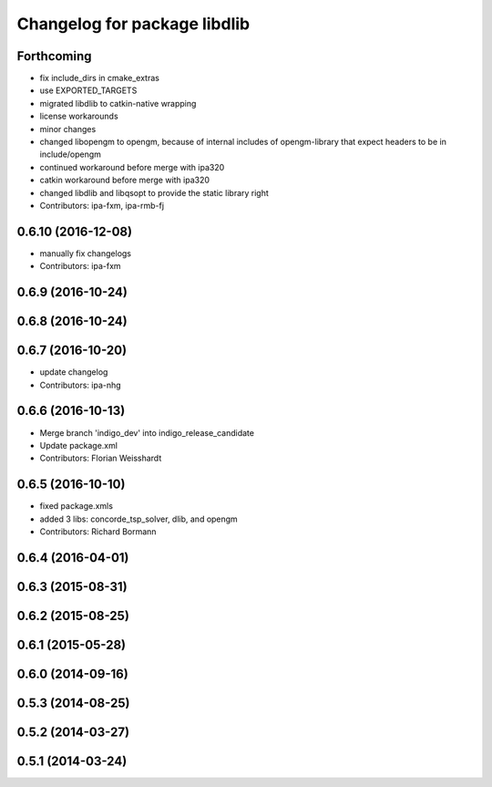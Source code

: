 ^^^^^^^^^^^^^^^^^^^^^^^^^^^^^
Changelog for package libdlib
^^^^^^^^^^^^^^^^^^^^^^^^^^^^^

Forthcoming
-----------
* fix include_dirs in cmake_extras
* use EXPORTED_TARGETS
* migrated libdlib to catkin-native wrapping
* license workarounds
* minor changes
* changed libopengm to opengm, because of internal includes of opengm-library that expect headers to be in include/opengm
* continued workaround before merge with ipa320
* catkin workaround before merge with ipa320
* changed libdlib and libqsopt to provide the static library right
* Contributors: ipa-fxm, ipa-rmb-fj

0.6.10 (2016-12-08)
-------------------
* manually fix changelogs
* Contributors: ipa-fxm

0.6.9 (2016-10-24)
------------------

0.6.8 (2016-10-24)
------------------

0.6.7 (2016-10-20)
------------------
* update changelog
* Contributors: ipa-nhg

0.6.6 (2016-10-13)
------------------
* Merge branch 'indigo_dev' into indigo_release_candidate
* Update package.xml
* Contributors: Florian Weisshardt

0.6.5 (2016-10-10)
------------------
* fixed package.xmls
* added 3 libs: concorde_tsp_solver, dlib, and opengm
* Contributors: Richard Bormann

0.6.4 (2016-04-01)
------------------

0.6.3 (2015-08-31)
------------------

0.6.2 (2015-08-25)
------------------

0.6.1 (2015-05-28)
------------------

0.6.0 (2014-09-16)
------------------

0.5.3 (2014-08-25)
------------------

0.5.2 (2014-03-27)
------------------

0.5.1 (2014-03-24)
------------------
